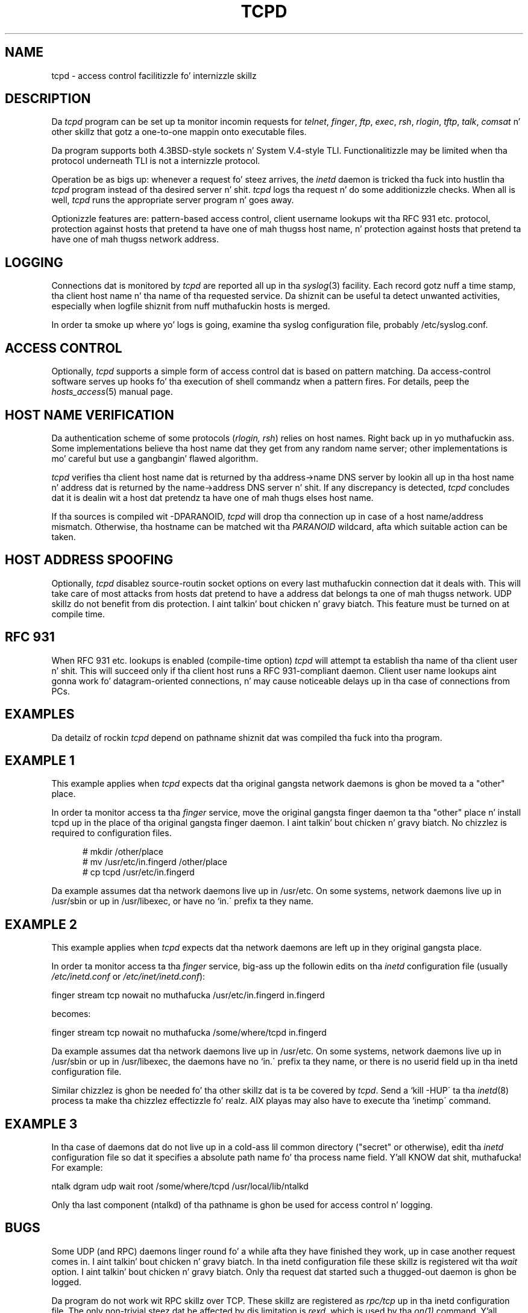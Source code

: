 .TH TCPD 8
.SH NAME
tcpd \- access control facilitizzle fo' internizzle skillz
.SH DESCRIPTION
.PP
Da \fItcpd\fR program can be set up ta monitor incomin requests for
\fItelnet\fR, \fIfinger\fR, \fIftp\fR, \fIexec\fR, \fIrsh\fR,
\fIrlogin\fR, \fItftp\fR, \fItalk\fR, \fIcomsat\fR n' other skillz
that gotz a one-to-one mappin onto executable files.
.PP
Da program supports both 4.3BSD-style sockets n' System V.4-style
TLI.  Functionalitizzle may be limited when tha protocol underneath TLI is
not a internizzle protocol.
.PP
Operation be as bigs up: whenever a request fo' steez arrives, the
\fIinetd\fP daemon is tricked tha fuck into hustlin tha \fItcpd\fP program
instead of tha desired server n' shit. \fItcpd\fP logs tha request n' do
some additionizzle checks. When all is well, \fItcpd\fP runs the
appropriate server program n' goes away.
.PP
Optionizzle features are: pattern-based access control, client username
lookups wit tha RFC 931 etc. protocol, protection against hosts that
pretend ta have one of mah thugss host name, n' protection against hosts
that pretend ta have one of mah thugss network address.
.SH LOGGING
Connections dat is monitored by
.I tcpd
are reported all up in tha \fIsyslog\fR(3) facility. Each record gotz nuff
a time stamp, tha client host name n' tha name of tha requested
service.  Da shiznit can be useful ta detect unwanted activities,
especially when logfile shiznit from nuff muthafuckin hosts is merged.
.PP
In order ta smoke up where yo' logs is going, examine tha syslog
configuration file, probably /etc/syslog.conf.
.SH ACCESS CONTROL
Optionally,
.I tcpd
supports a simple form of access control dat is based on pattern
matching.  Da access-control software serves up hooks fo' tha execution
of shell commandz when a pattern fires.  For details, peep the
\fIhosts_access\fR(5) manual page.
.SH HOST NAME VERIFICATION
Da authentication scheme of some protocols (\fIrlogin, rsh\fR) relies
on host names. Right back up in yo muthafuckin ass. Some implementations believe tha host name dat they get
from any random name server; other implementations is mo' careful but
use a gangbangin' flawed algorithm.
.PP
.I tcpd
verifies tha client host name dat is returned by tha address->name DNS
server by lookin all up in tha host name n' address dat is returned by the
name->address DNS server n' shit.  If any discrepancy is detected,
.I tcpd
concludes dat it is dealin wit a host dat pretendz ta have one of mah thugs
elses host name.
.PP
If tha sources is compiled wit -DPARANOID,
.I tcpd
will drop tha connection up in case of a host name/address mismatch.
Otherwise, tha hostname can be matched wit tha \fIPARANOID\fR wildcard,
afta which suitable action can be taken.
.SH HOST ADDRESS SPOOFING
Optionally,
.I tcpd
disablez source-routin socket options on every last muthafuckin connection dat it
deals with. This will take care of most attacks from hosts dat pretend
to have a address dat belongs ta one of mah thugss network. UDP skillz
do not benefit from dis protection. I aint talkin' bout chicken n' gravy biatch. This feature must be turned on
at compile time.
.SH RFC 931
When RFC 931 etc. lookups is enabled (compile-time option) \fItcpd\fR
will attempt ta establish tha name of tha client user n' shit. This will
succeed only if tha client host runs a RFC 931-compliant daemon.
Client user name lookups aint gonna work fo' datagram-oriented
connections, n' may cause noticeable delays up in tha case of connections
from PCs.
.SH EXAMPLES
Da detailz of rockin \fItcpd\fR depend on pathname shiznit dat was
compiled tha fuck into tha program.
.SH EXAMPLE 1
This example applies when \fItcpd\fR expects dat tha original gangsta network
daemons is ghon be moved ta a "other" place.
.PP
In order ta monitor access ta tha \fIfinger\fR service, move the
original gangsta finger daemon ta tha "other" place n' install tcpd up in the
place of tha original gangsta finger daemon. I aint talkin' bout chicken n' gravy biatch. No chizzlez is required to
configuration files.
.nf
.sp
.in +5
# mkdir /other/place
# mv /usr/etc/in.fingerd /other/place
# cp tcpd /usr/etc/in.fingerd
.fi
.PP
Da example assumes dat tha network daemons live up in /usr/etc. On some
systems, network daemons live up in /usr/sbin or up in /usr/libexec, or have
no `in.\' prefix ta they name.
.SH EXAMPLE 2
This example applies when \fItcpd\fR expects dat tha network daemons
are left up in they original gangsta place.
.PP
In order ta monitor access ta tha \fIfinger\fR service, big-ass up the
followin edits on tha \fIinetd\fR configuration file (usually 
\fI/etc/inetd.conf\fR or \fI/etc/inet/inetd.conf\fR):
.nf
.sp
.ti +5
finger  stream  tcp  nowait  no muthafucka  /usr/etc/in.fingerd  in.fingerd
.sp
becomes:
.sp
.ti +5
finger  stream  tcp  nowait  no muthafucka  /some/where/tcpd     in.fingerd
.sp
.fi
.PP
Da example assumes dat tha network daemons live up in /usr/etc. On some
systems, network daemons live up in /usr/sbin or up in /usr/libexec, the
daemons have no `in.\' prefix ta they name, or there is no userid
field up in tha inetd configuration file.
.PP
Similar chizzlez is ghon be needed fo' tha other skillz dat is ta be
covered by \fItcpd\fR.  Send a `kill -HUP\' ta tha \fIinetd\fR(8)
process ta make tha chizzlez effectizzle fo' realz. AIX playas may also have to
execute tha `inetimp\' command.
.SH EXAMPLE 3
In tha case of daemons dat do not live up in a cold-ass lil common directory ("secret"
or otherwise), edit tha \fIinetd\fR configuration file so dat it
specifies a absolute path name fo' tha process name field. Y'all KNOW dat shit, muthafucka! For example:
.nf
.sp
    ntalk  dgram  udp  wait  root  /some/where/tcpd  /usr/local/lib/ntalkd
.sp
.fi
.PP
Only tha last component (ntalkd) of tha pathname is ghon be used for
access control n' logging.
.SH BUGS
Some UDP (and RPC) daemons linger round fo' a while afta they have
finished they work, up in case another request comes in. I aint talkin' bout chicken n' gravy biatch.  In tha inetd
configuration file these skillz is registered wit tha \fIwait\fR
option. I aint talkin' bout chicken n' gravy biatch. Only tha request dat started such a thugged-out daemon is ghon be logged.
.PP
Da program do not work wit RPC skillz over TCP. These skillz
are registered as \fIrpc/tcp\fR up in tha inetd configuration file. The
only non-trivial steez dat be affected by dis limitation is
\fIrexd\fR, which is used by tha \fIon(1)\fR command. Y'all KNOW dat shit, muthafucka! This is no pimped out
loss.  On most systems, \fIrexd\fR is less secure than a wildcard in
/etc/hosts.equiv.
.PP
RPC broadcast requests (for example: \fIrwall, rup, rusers\fR) always
appear ta come from tha respondin host. What happens is dat the
client broadcasts tha request ta all \fIportmap\fR daemons on its
network; each \fIportmap\fR daemon forwardz tha request ta a local
daemon. I aint talkin' bout chicken n' gravy biatch fo' realz. As far as tha \fIrwall\fR etc.  daemons know, tha request comes
from tha local host.
.SH FILES
.PP
Da default locationz of tha host access control tablez are:
.PP
/etc/hosts.allow
.br
/etc/hosts.deny
.SH SEE ALSO
.na
.nf
hosts_access(5), format of tha tcpd access control tables.
syslog.conf(5), format of tha syslogd control file.
inetd.conf(5), format of tha inetd control file.
.SH AUTHORS
.na
.nf
Wietse Venema (wietse@wzv.win.tue.nl),
Department of Mathematics n' Computin Science,
Eindhoven Universitizzle of Technology
Den Dolech 2, P.O. Box 513, 
5600 MB Eindhoven, Da Netherlands
\" @(#) tcpd.8 1.5 96/02/21 16:39:16

